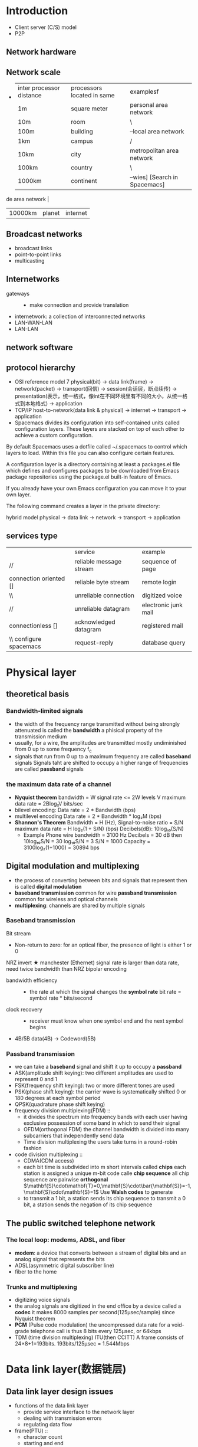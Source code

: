 :PROPERTIES:
:ATTACH_DIR: /media/wu/file/stuuudy/notes/images/ComputerNetwork/
:END:
* Introduction
  + Client server (C/S) model
  + P2P
** Network hardware
** Network scale
   +
     | inter processor distance | processors located in same | examplesf                 |
     | 1m                      | square meter               | personal area network     |
     | 10m                     | room                       | \                         |
     | 100m                    | building                   | --local area network      |
     | 1km                     | campus                     | /                         |
     | 10km                    | city                       | metropolitan area network |
     | 100km                   | country                    | \                         |
     | 1000km                  | continent                  | --wies] [Search in Spacemacs]

de area network       |
     | 10000km                 | planet                     | internet                  |
** Broadcast networks
   + broadcast links
   + point-to-point links
   + multicasting
** Internetworks
   + gateways ::
     + make connection and provide translation
   + internetwork: a collection of interconnected networks
   + LAN-WAN-LAN
   + LAN-LAN
** network software
** protocol hierarchy
   + OSI reference model
     7
     physical(bit) -> data link(frame) -> network(packet) -> transport(回信) -> session(会话层，断点续传)
     -> presentation(表示，统一格式，像int在不同环境里有不同的大小，从统一格式到本地格式) -> application
   + TCP/IP
     host-to-network(data link & physical) -> internet -> transport -> application
   + Spacemacs divides its configuration into self-contained units called configuration layers. These layers are stacked on top of each other to achieve a custom configuration.

By default Spacemacs uses a dotfile called ~/.spacemacs to control which layers to load. Within this file you can also configure certain features.

A configuration layer is a directory containing at least a packages.el file which defines and configures packages to be downloaded from Emacs package repositories using the package.el built-in feature of Emacs.

If you already have your own Emacs configuration you can move it to your own layer.

The following command creates a layer in the private directory:

hybrid model
     physical -> data link -> network -> transport -> application
** services type
   |                              | service                 | example              |
   | //                           | reliable message stream | sequence of page     |
   | connection oriented []       | reliable byte stream    | remote login         |
   | \\                           | unreliable connection   | digitized voice      |
   | //                           | unreliable datagram     | electronic junk mail |
   | connectionless []            | acknowledged datagram   | registered mail      |
   | \\       configure spacemacs | request-reply           | database query       |

* Physical layer
** theoretical basis
*** Bandwidth-limited signals
    + the width of the frequency range transmitted without being strongly attenuated is
      called the *bandwidth*
      a phisical property of the transmission medium
    + usually, for a wire, the amplitudes are transmitted mostly undiminished from 0 up
      to some frequency f_c
    + signals that run from 0 up to a maximum frequency are called *baseband* signals
      Signals taht are shifted to occupy a higher range of frequencies are called
      *passband* signals
*** the maximum data rate of a channel
    + *Nyquist theorem*
      bandwidth = W
      signal rate <= 2W
      levels V
      maximum data rate = 2Blog₂V bits/sec
    + bilevel encoding: Data rate = 2 * Bandwidth (bps)
    + multilevel encoding
      Data rate = 2 * Bandwidth * log₂M (bps)
    + *Shannon's Theorem*
      Bandwidth = H (Hz), Signal-to-noise ratio = S/N
      maximum data rate = H log₂(1 + S/N) (bps)
      Decibels(dB): 10log₁₀(S/N)
      + Example
        Phone wire bandwidth = 3100 Hz
        Decibels = 30 dB
        then 10log₁₀S/N = 30
        log₁₀S/N = 3
        S/N = 1000
        Capacity = 3100log₂(1+1000)
        = 30894 bps
** Digital modulation and multiplexing
   + the process of converting between bits and signals that represent then is called
     *digital modulation*
   + *baseband transmission* common for wire
     *passband transmission* common for wireless and optical channels
   + *multiplexing*: channels are shared by multiple signals
*** Baseband transmission
    Bit stream
    + Non-return to zero: for an optical fiber, the presence of light is either 1 or 0
    NRZ invert
    ★ manchester (Ethernet) signal rate is larger than data rate, need twice bandwidth than NRZ
    bipolar encoding
    + bandwidth efficiency ::
      + the rate at which the signal changes the *symbol rate*
        bit rate = symbol rate * bits/second
    + clock recovery ::
      + receiver must know when one symbol end and the next symbol begins
    + 4B/5B
      data(4B) -> Codeword(5B)
*** Passband transmission
    + we can take a *baseband* signal and shift it up to occupy a *passband*
    + ASK(amplitude shift keying): two different amplitudes are used to represent 0 and 1
    + FSK(frequency shift keying): two or more different tones are used
    + PSK(phase shift keying): the carrier wave is systematically shifted 0 or 180 degrees at
      each symbol period
    + QPSK(quadrature phase shift keying)
    + frequency division multiplexing(FDM) ::
      + it divides the spectrum into frequency bands with each user having exclusive
        possession of some band in which to send their signal
      + OFDM(orthogonal FDM) the channel bandwidth is divided into many subcarriers
        that independently send data
      + Time division multiplexing
        the users take turns in a round-robin fashion
    + code division multiplexing ::
      + CDMA(CDM access)
      + each bit time is subdivided into m short intervals called *chips*
        each station is assigned a unique m-bit code calle *chip sequence*
        all chip sequence are pairwise *orthogonal*
        $\mathbf{S}\cdot\mathbf{T}=0,\mathbf{S}\cdot\bar{\mathbf{S}}=-1,\mathbf{S}\cdot\mathbf{S}=1$
        Use *Walsh codes* to generate
      + to transmit a 1 bit, a station sends its chip sequence
        to transmit a 0 bit, a station sends the negation of its chip sequence
** The public switched telephone network
*** The local loop: modems, ADSL, and fiber
    + *modem*: a device that converts between a stream of digital bits and an analog
      signal that represents the bits
    + ADSL(asymmetric digital subscriber line)
    + fiber to the home
*** Trunks and multiplexing
    + digitizing voice signals
    + the analog signals are digitized in the end office by a device called a *codec*
      it makes 8000 samples per second(125μsec/sample) since Nyquist theorem
    + *PCM* (Pulse code modulation) the uncompressed data rate for a void-grade
      telephone call is thus 8 bits every 125μsec, or 64kbps
    + TDM (time division multiplexing)
      ITU(then CCITT)
      A frame consists of 24×8+1=193bits. 193bits/125μsec = 1.544Mbps
* Data link layer(数据链层)
** Data link layer design issues
   + functions of the data link layer
     + provide service interface to the network layer
     + dealing with transmission errors
     + regulating data flow
   + frame(PTU) ::
     + character count
     + starting and end
   + error control
     + error correcting
     + error detecting, with retransmission
     + duplicate
     + lost
     + error control
       + bit stuffing (USB)
         Whenever the sender’s data link layer encounters five consecutive 1s 
         in the data, it automatically stuffs a 0 bit into the outgoing bit stream
         when the receiver sees five consecutive incoming 1 bits, followed by 0 bit,
         then it automatically destuffs the 0 bit.
         original 01111110
         on the line 011111010
         receiver 01111110
         011110111110 1111110
         011110111110011111010
** error detection and correction
   + error-correcting codes
     single error: 错一个
     burst error: 一错错好多个
     + hamming distance
       detect d bits error, need d+1 distance coding
       如果错一位，而从一个正常的变成一个正常的需要变2位
       correct d bits error, need 2d+1 distance coding
     parity check
     + hamming code
       at most 1 bit
     + CRC(cyclic redundancy check)
** Elementary data link protocols
** siding window protocol
* medium access sublayer
** intro
   + deals with broadcast links
   + *broadcast channels/multiaccess channels/random access channels*
   + *MAC(Medium access control)*: determine who goes next on a multiaccess channel
     belong to a sublayer of the data link layer
** channel allocation
*** channel type
    + point-to-point connection
    + broadcast channel
    + medium access control sublayer
*** static channel allocation
    + *simple and efficient* when small and fixed number of users, heavy load of traffic
    + *spectrum wasted, inefficient* when large and varying number of users, bursty traffic
    + key assumptions
      1. independent traffic: N station, generate frame, send frame
      2. single channel assumption: all station using same one
      3. observable collisions: frame overlap in time will be garbled
      4. continuous time or slotted time
      5. carrier sense or no carrier sense
         + stations can tell if the channel is in use before trying to use
         + stations cannot sense the channel before trying to use it
** Multiple access protocol
*** ALOHA
    cannot tell if the channel is in use
**** purse ALOHA
     + frames send at arbitrary times
     + not require global time synchronization
     + efficiency of pure ALOHA
       $S=Ge^{-2G}$
       - frame time T: time needed to send frame
       - throughput S: frames sended successful per T
       - load G: frames generated (new + resend) per T
**** slotted ALOHA
     在时间片里开始发送
     can improve Sτ
*** CSMA(carrier sense multiple access protocol)
    + listen to the channel before send data
      if collision, wait a random time and try again
    + *1-persistent CSMA*
      - if channel idel, send data
      - if channel busy, wait until channel idel
    + *nonpersisten CSMA*
      - if channel idle, send data
      - if channel busy, wait random time and try again
    + *p-persistent CSMA: for slotted channel*
      - if channel idle, send data with probability p, or defer
        until next slot with probability 1-p, and try again
      - if channel busy, wait next slot and try again
    + *CSMA/CD(CSMA with collision detected)*
      - CSMA with collision detected
        - detect collision when sending
          if the signal it read back is different from the signal it putting out, collision
          occurs
        - if collision detected, abort transmission, wait random time, and try again
      - states: contention, transmission, idle
      - collision detecting
        * seize: when a station sending, others wait
        * collision detect: read back to check if different form what sended
        * to detect collision, sending time must > 2τ
*** collision-free protocols
**** bit map
**** token ring
     有token再发
**** binary countdown
     要同步
*** limited-contention protocol
    + use contention at low load to provide low delay
    + use collision-free technique at high load to provide channel efficiency
**** adaptive tree walk protocol
*** wireless LAN protocols
    + *access points(AP)*
    + *hidden terminal problem*: a station is not able to detect a potential competior
    + *exposed terminal problem*:
**** MACA(multiple access with collision avoidance)
     + A starts by sending an *RTS(request to send)* frame to B
       B replies with a *CTS(clear to send)* frame to A
       Any station hearing RTS remain silent for the CTS to be transmitted back to A(close to A)
       Any station hearing CTS is close to B and remain silent during the upcoming data transmission
** Ethernet
   + 1-persistent CSMA/CD
   + DIX Ethernet: by DEC, Intel, Xerox
   + difference between 802.3 and DIX Ethernet
     - 802.3 is a whole family 1-persistent CSMA/CD running at speeds from 1-10Mbps on various medias
     - the 802.3 length field is used for packet type in Ethernet
*** binary exponential backoff algorithm
    + longest path allowed in 802.3
    + after collision, time is divided into slot time
    + after i collision, random number slot time is chosen between {0 ~ 2ⁱ-1}
      after 10 collision, 0 ~ 2013
      after 16 collision, failed and report
*** switched ethernet
    + each station has a dedicated cable running to a central *hub*
    + *switch* containing a high-speed backplane that connects all of the ports.
      only output frames to the ports for which those frames are destined
    + in a hub, all stations are in the same *collision domain*, they use CSMA/CD algorithm
      to schedule their transmissions
      in a switch, each port is its own independent collision domain. The cable is full duplex,
      both the station and the port can send a frame at the same time
    + *promiscuous mode*: all frames are given to each computer, not just those addressed to it
    + how the LAN switch works
      retransmission according table
      establish the table via auto-learn
      + cut-through
        only check destination address
      + whole buffered
        check frame length, checksum
*** fast ethernet
    + backward compatible with existing Ethernet LANs
    + using CSMA/CD as 802.3
    + encoding scheme: 4B/5B, signal rate needed is 100M*5/4=125M
    + auto negotiation
*** gigabit ethernet
    + two configuration(point-to-point)
      a two-station ethernet
      a multisation ethernet
    + two operation mode
** Wireless LANs
*** 802.11 services
    + association: connected to APs
      - data rates, security, power saving, QoS
    + reassociation: change preferred APs
    + authentication
      - WPA2(wifi protected access 2)
      - WEP
    + distribution
**** the 802.11 mac sublayer protocol
     + *CSMA/CA(CSMA with collision avoidance)*
       start backoffs helps to avoid collisions
** data link layer switching
* Network layer
  + 解决跨节点后数据沿着规定的路线走
** Network layer design issues
*** store-and-forward switching
*** implementation of connectionless service
    + packets are called *datagrams*
*** implementation of connection-oriented service
*** comparison of virtual-circuit and datagram network
** Routing algorithm
*** the optimality principle
*** shortest path algorithm
    + djkstra
*** distance vector routing
*** link state routing
    1. discover its neighbors, learn their network address
    2. measure the delay or cost to each of its neighbors
    3. construct a packet telling all it has just learned
    4. send this packet to all other routers
    5. compute the shortest path to every other router
*** routing in the Internet
    + AS: autonomous system
    + AGP: Interior gateway protocol within an AS
      + RIP:
    + EGP: Exterior gateway protocol between ASes
** Network layer
*** IPv4
    + 32 bit
       +---------+-----+---------------+--------------------------+
       | Version | IHL | Differentiated| Total length             |
       |         |     | services      |                          |
       +---------+-----+---------------+-----+-----+-----+--------+
       | Identification                |     |DF   |DM   |Fragment|
       |                               |     |     |     |offset  |
       +---------------+---------------+-----+-----+-----+--------+
       |Time to live   |Protocol       |Header checksum           |
       +---------------+---------------+--------------------------+
       |Source address                                            |
       +----------------------------------------------------------+
       |Destination address                                       |
       +----------------------------------------------------------+
       |Opetions(0 or more words                                  |
       +----------------------------------------------------------+
    + IHL: how long the header is
    + Identification: allow the destination host to determine which packet a newly arrived
      fragment belongs to
    + DF: don't fragment
    + MF: more fragments. All fragments except the last one have this
      bit set. It is needed to know when all fragments of a datagram have arrived.
    + fragment offset: where in the current packet this fragment belongs
      All fragments except the last one in a datagram must be a multiple of 8 byte
*** IP address
**** IP routing
    + routing table
      destination network, subnet mask, next router or local interface
    + find the router
      and subnet mask with the destination IP address
      if not found, use default router
    + display routing table in windows
**** CIDR - classless interdomain routing
     + *route aggregation*: combine multiple small prefixes into a single larger prefix
     | Universiy   | First address |  Last address | how many | prefix         |
     | cambridge   |    194.24.0.0 |  194.24.7.255 |     2018 | 192.24.0.0/21  |
     | edinburge   |    194.24.8.0 | 194.24.11.255 |     1024 | 194.24.8.0/22  |
     | (available) |   194.24.12.0 | 194.24.15.255 |     1024 | 194.24.12.0/22 |
     | oxford      |   194.24.16.0 | 194.24.31.255 |     4096 | 194.24.16.0/20 |
**** classful and special addressing
**** NAT - network address translation

     + Within the customer network, every computer gets a unique IP address, which is used for
       routing intramural traffic
       However, just before a packet exits the customer network and goes to the ISP, an address
       translation from the unique internal IP address to the shared public IP address takes place.
     + 
       [[file:images/ComputerNetwork/NAT.png]]
     + *source port* and *destination port*
*** Internet control protocols
**** ICMP - Internet Control Message Protocol
     + message type
       | message type                      | description                      |
       | Destination unreachable           | packet couldn't be delivered     |
       | time exceeded                     | time to live field hit 0         |
       | parameter problem                 | invalid head field               |
       | source quench                     | choke packet                     |
       | redirect                          | teach a router about geography   |
       | echo and echo reply               | check if a machine is alive      |
       | timestamp request/reply           | same as echo, but with timestamp |
       | router advertisement/solicitation | find a nearby router             |
**** ARP - address resolution protocol
     :PROPERTIES:
     :ATTACH_DIR: /media/wu/file/stuuudy/notes/images/ComputerNetwork/
     :END:
     + 
       [[file:images/ComputerNetwork/ARP.png]]
     + Router is the *default gateway*
**** DHCP dynamic host configuration protocol
     + 可以跨路由器
* Transport layer
** Transport service
** UDP
** transmission control protocol(TCP)
*** the tcp sevice model
    + TCP service is obtained by both the sender and the receiver creating end
      points, called *sockets*
      Each *socket* consisting of the IP address of the host and a 16-bit number
      local to that host, called *port*
    + port numbers below 1024 are *well-known ports*, reserved for privileged users
    + a TCP connection is a byte stream
*** The TCP protocol
    + every byte has its own 32-bit sequence number
    + *TCP segment* consists of a fixed 20-byte header followed by zero or more data bytes
    + each segment including TCP header must fit in the 65515 byte IP payload
    + each link has an *MTU(maximum transfer unit)*, each segment must fit in the MTU
      it's generally 1500 bytes
    + The basic protocol used by TCP entities is the sliding window protocol with a
      dynamic window size. When a sender transmits a segment, it also starts a timer.
      When the segment arrives at the destination, the receiving TCP entity sends back
      a segment (with data if any exist, and otherwise without) bearing an acknowledgement number equal to the next sequence number it expects to receive and the remaining window size. If the sender’s timer goes off before the acknowledgement
      is received, the sender transmits the segment again
*** the tcp segment header
    + every segment begins with a fixed-format 20-byte header, followed by options, then
      20 bytes IP header and TCP header
    + sequence number
    + window size - how many bytes may be sent starting at the byte acknowledged
      For flow control
      0 - 阻止发送
    + SYN - 
    + FIN -
    + ACK - acknowledgement number
    + default MTU is 576, including IP and TCP header
*** TCP connection establishment
    + three-way handshake
    + [[./images/ComputerNetwork/TCPEstablish.png]]
    + [[./images/ComputerNetwork/TCPWindow.png]]
    + [[./images/ComputerNetwork/TCP.png]]
*** TCP congestion control
**** Tahoe
**** Reno
**** SACK
* The application layer
** DNS - the domain name system
** 
** 
** 
** 
** 
* Answer
1. 011110111110011111010
1.544Mbps=Bits / (100*1000 / 2*10^8)

